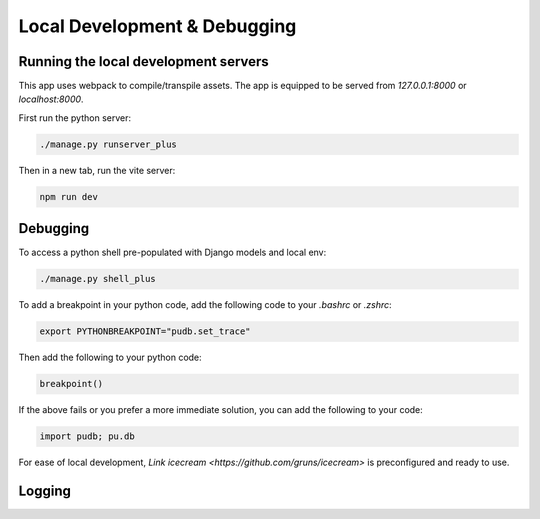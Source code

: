 Local Development & Debugging
==============================

Running the local development servers
--------------------------------------

This app uses webpack to compile/transpile assets. The app is equipped to be served from `127.0.0.1:8000` or `localhost:8000`.

First run the python server:

.. code-block:: console

    ./manage.py runserver_plus

Then in a new tab, run the vite server:

.. code-block:: console

    npm run dev

Debugging
----------

To access a python shell pre-populated with Django models and local env:

.. code-block:: console

    ./manage.py shell_plus

To add a breakpoint in your python code, add the following code to your `.bashrc` or `.zshrc`:

.. code-block:: console

    export PYTHONBREAKPOINT="pudb.set_trace"

Then add the following to your python code:

.. code-block:: python

    breakpoint()

If the above fails or you prefer a more immediate solution, you can add the following to your code:

.. code-block:: python

    import pudb; pu.db

For ease of local development, `Link icecream <https://github.com/gruns/icecream>` is preconfigured and ready to use. 

Logging
-------

